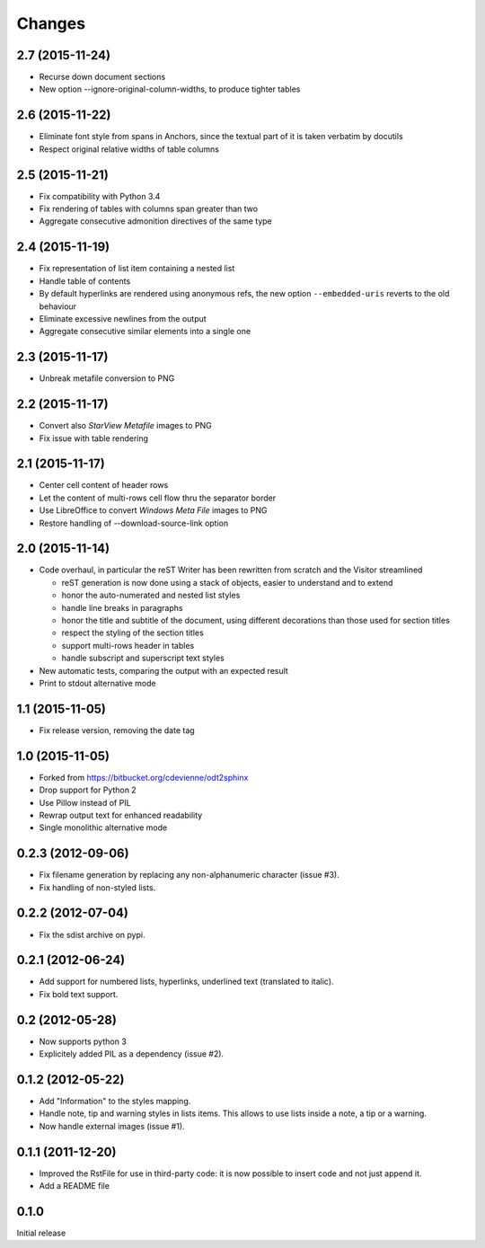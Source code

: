 Changes
-------

2.7 (2015-11-24)
~~~~~~~~~~~~~~~~

- Recurse down document sections

- New option --ignore-original-column-widths, to produce tighter tables

2.6 (2015-11-22)
~~~~~~~~~~~~~~~~

- Eliminate font style from spans in Anchors, since the textual part of it is taken verbatim by
  docutils

- Respect original relative widths of table columns

2.5 (2015-11-21)
~~~~~~~~~~~~~~~~

- Fix compatibility with Python 3.4

- Fix rendering of tables with columns span greater than two

- Aggregate consecutive admonition directives of the same type

2.4 (2015-11-19)
~~~~~~~~~~~~~~~~

- Fix representation of list item containing a nested list

- Handle table of contents

- By default hyperlinks are rendered using anonymous refs, the new option ``--embedded-uris``
  reverts to the old behaviour

- Eliminate excessive newlines from the output

- Aggregate consecutive similar elements into a single one

2.3 (2015-11-17)
~~~~~~~~~~~~~~~~

- Unbreak metafile conversion to PNG

2.2 (2015-11-17)
~~~~~~~~~~~~~~~~

- Convert also *StarView Metafile* images to PNG

- Fix issue with table rendering

2.1 (2015-11-17)
~~~~~~~~~~~~~~~~

- Center cell content of header rows

- Let the content of multi-rows cell flow thru the separator border

- Use LibreOffice to convert *Windows Meta File* images to PNG

- Restore handling of --download-source-link option

2.0 (2015-11-14)
~~~~~~~~~~~~~~~~

- Code overhaul, in particular the reST Writer has been rewritten from scratch and the Visitor
  streamlined

  - reST generation is now done using a stack of objects, easier to understand and to extend
  - honor the auto-numerated and nested list styles
  - handle line breaks in paragraphs
  - honor the title and subtitle of the document, using different decorations than those used
    for section titles
  - respect the styling of the section titles
  - support multi-rows header in tables
  - handle subscript and superscript text styles

- New automatic tests, comparing the output with an expected result

- Print to stdout alternative mode

1.1 (2015-11-05)
~~~~~~~~~~~~~~~~

- Fix release version, removing the date tag

1.0 (2015-11-05)
~~~~~~~~~~~~~~~~

- Forked from https://bitbucket.org/cdevienne/odt2sphinx

- Drop support for Python 2

- Use Pillow instead of PIL

- Rewrap output text for enhanced readability

- Single monolithic alternative mode

0.2.3 (2012-09-06)
~~~~~~~~~~~~~~~~~~

- Fix filename generation by replacing any non-alphanumeric character (issue #3).

- Fix handling of non-styled lists.

0.2.2 (2012-07-04)
~~~~~~~~~~~~~~~~~~

- Fix the sdist archive on pypi.

0.2.1 (2012-06-24)
~~~~~~~~~~~~~~~~~~

- Add support for numbered lists, hyperlinks, underlined text (translated to italic).

- Fix bold text support.

0.2 (2012-05-28)
~~~~~~~~~~~~~~~~

- Now supports python 3

- Explicitely added PIL as a dependency (issue #2).

0.1.2 (2012-05-22)
~~~~~~~~~~~~~~~~~~

- Add "Information" to the styles mapping.

- Handle note, tip and warning styles in lists items. This allows to use lists inside a note, a
  tip or a warning.

- Now handle external images (issue #1).

0.1.1 (2011-12-20)
~~~~~~~~~~~~~~~~~~

- Improved the RstFile for use in third-party code: it is now possible to insert code and not
  just append it.

- Add a README file

0.1.0
~~~~~

Initial release

